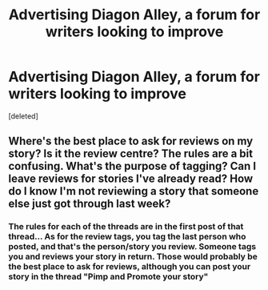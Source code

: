 #+TITLE: Advertising Diagon Alley, a forum for writers looking to improve

* Advertising Diagon Alley, a forum for writers looking to improve
:PROPERTIES:
:Score: 3
:DateUnix: 1430404809.0
:DateShort: 2015-Apr-30
:FlairText: Promotion
:END:
[deleted]


** Where's the best place to ask for reviews on my story? Is it the review centre? The rules are a bit confusing. What's the purpose of tagging? Can I leave reviews for stories I've already read? How do I know I'm not reviewing a story that someone else just got through last week?
:PROPERTIES:
:Score: 1
:DateUnix: 1430412441.0
:DateShort: 2015-Apr-30
:END:

*** The rules for each of the threads are in the first post of that thread... As for the review tags, you tag the last person who posted, and that's the person/story you review. Someone tags you and reviews your story in return. Those would probably be the best place to ask for reviews, although you can post your story in the thread "Pimp and Promote your story"
:PROPERTIES:
:Author: chatterchick
:Score: 1
:DateUnix: 1430417955.0
:DateShort: 2015-Apr-30
:END:
